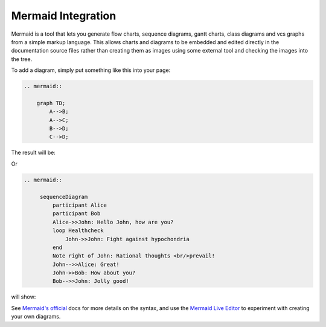 Mermaid Integration
===================

Mermaid is a tool that lets you generate flow charts, sequence diagrams, gantt
charts, class diagrams and vcs graphs from a simple markup language. This
allows charts and diagrams to be embedded and edited directly in the
documentation source files rather than creating them as images using some
external tool and checking the images into the tree.

To add a diagram, simply put something like this into your page:

.. These two examples come from the upstream website (https://mermaid-js.github.io/mermaid/#/)

.. code-block:: shell

    .. mermaid::

        graph TD;
            A-->B;
            A-->C;
            B-->D;
            C-->D;

The result will be:

.. mermaid::

     graph TD;
         A-->B;
         A-->C;
         B-->D;
         C-->D;

Or

.. code-block:: shell

    .. mermaid::

         sequenceDiagram
             participant Alice
             participant Bob
             Alice->>John: Hello John, how are you?
             loop Healthcheck
                 John->>John: Fight against hypochondria
             end
             Note right of John: Rational thoughts <br/>prevail!
             John-->>Alice: Great!
             John->>Bob: How about you?
             Bob-->>John: Jolly good!

will show:

.. mermaid::

     sequenceDiagram
         participant Alice
         participant Bob
         Alice->>John: Hello John, how are you?
         loop Healthcheck
             John->>John: Fight against hypochondria
         end
         Note right of John: Rational thoughts <br/>prevail!
         John-->>Alice: Great!
         John->>Bob: How about you?
         Bob-->>John: Jolly good!


See `Mermaid's official <https://mermaid-js.github.io/mermaid/#/>`__ docs for
more details on the syntax, and use the
`Mermaid Live Editor <https://mermaidjs.github.io/mermaid-live-editor>`__ to
experiment with creating your own diagrams.
